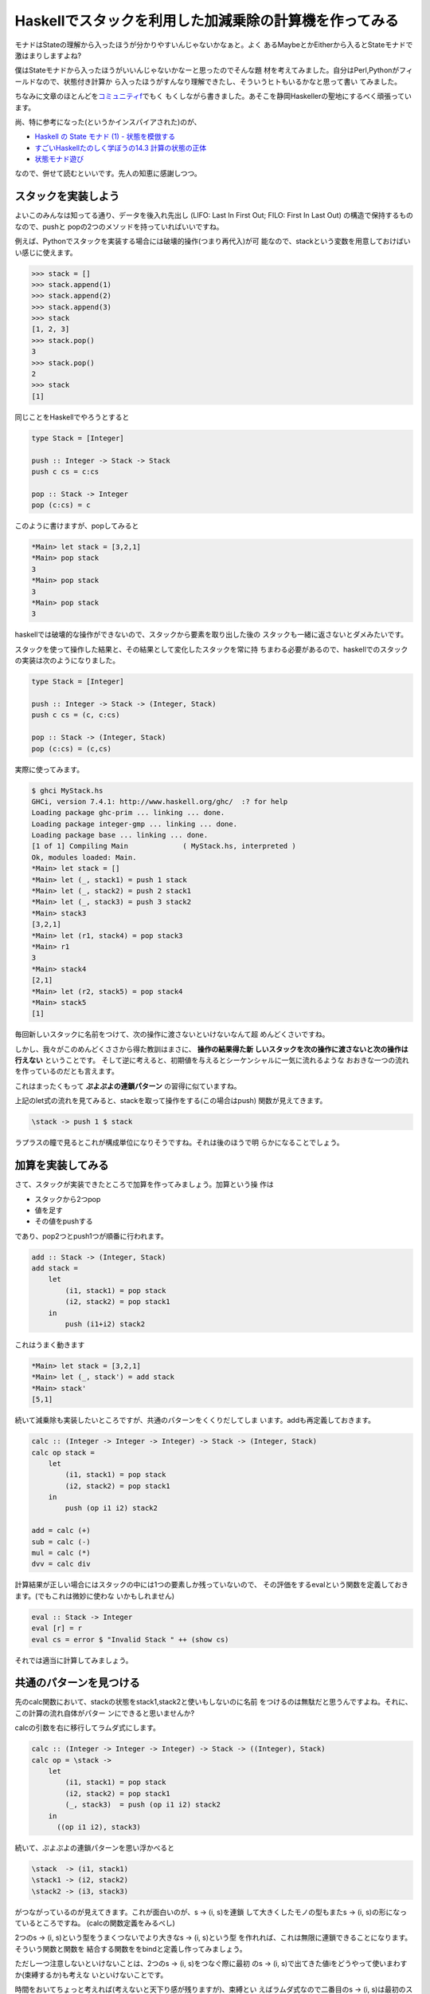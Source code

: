 =========================================================
 Haskellでスタックを利用した加減乗除の計算機を作ってみる
=========================================================

モナドはStateの理解から入ったほうが分かりやすいんじゃないかなぁと。よく
あるMaybeとかEitherから入るとStateモナドで激はまりしますよね?

僕はStateモナドから入ったほうがいいんじゃないかなーと思ったのでそんな題
材を考えてみました。自分はPerl,Pythonがフィールドなので、状態付き計算か
ら入ったほうがすんなり理解できたし、そういうヒトもいるかなと思って書い
てみました。

ちなみに文章のほとんどを\ `コミュニティf <http://com-f.net/>`_\ でもく
もくしながら書きました。あそこを静岡Haskellerの聖地にするべく頑張ってい
ます。


尚、特に参考になった(というかインスパイアされた)のが、

- `Haskell の State モナド (1) - 状態を模倣する <http://jutememo.blogspot.jp/2009/10/haskell-state-1.html>`_ 
- `すごいHaskellたのしく学ぼうの14.3 計算の状態の正体 <http://www.amazon.co.jp/dp/4274068854>`_ 
- `状態モナド遊び <http://d.hatena.ne.jp/kazu-yamamoto/20080604/1212573964>`_

なので、併せて読むといいです。先人の知恵に感謝しつつ。

スタックを実装しよう
====================


よいこのみんなは知ってる通り、データを後入れ先出し (LIFO: Last In
First Out; FILO: First In Last Out) の構造で保持するものなので、pushと
popの2つのメソッドを持っていればいいですね。

例えば、Pythonでスタックを実装する場合には破壊的操作(つまり再代入)が可
能なので、stackという変数を用意しておけばいい感じに使えます。

.. code-block:: python

    >>> stack = []
    >>> stack.append(1)
    >>> stack.append(2)
    >>> stack.append(3)
    >>> stack
    [1, 2, 3]
    >>> stack.pop()
    3
    >>> stack.pop()
    2
    >>> stack
    [1]

同じことをHaskellでやろうとすると

.. code-block:: haskell

    type Stack = [Integer]
    
    push :: Integer -> Stack -> Stack
    push c cs = c:cs
    
    pop :: Stack -> Integer
    pop (c:cs) = c

このように書けますが、popしてみると

.. code-block:: sh

   *Main> let stack = [3,2,1]
   *Main> pop stack
   3
   *Main> pop stack
   3
   *Main> pop stack
   3

haskellでは破壊的な操作ができないので、スタックから要素を取り出した後の
スタックも一緒に返さないとダメみたいです。

スタックを使って操作した結果と、その結果として変化したスタックを常に持
ちまわる必要があるので、haskellでのスタックの実装は次のようになりました。

.. code-block:: haskell

    type Stack = [Integer]
    
    push :: Integer -> Stack -> (Integer, Stack)
    push c cs = (c, c:cs)
    
    pop :: Stack -> (Integer, Stack)
    pop (c:cs) = (c,cs)

実際に使ってみます。

.. code-block:: haskell

     $ ghci MyStack.hs
     GHCi, version 7.4.1: http://www.haskell.org/ghc/  :? for help
     Loading package ghc-prim ... linking ... done.
     Loading package integer-gmp ... linking ... done.
     Loading package base ... linking ... done.
     [1 of 1] Compiling Main             ( MyStack.hs, interpreted )
     Ok, modules loaded: Main.
     *Main> let stack = []
     *Main> let (_, stack1) = push 1 stack
     *Main> let (_, stack2) = push 2 stack1
     *Main> let (_, stack3) = push 3 stack2
     *Main> stack3
     [3,2,1]
     *Main> let (r1, stack4) = pop stack3
     *Main> r1
     3
     *Main> stack4
     [2,1]
     *Main> let (r2, stack5) = pop stack4
     *Main> stack5
     [1]

毎回新しいスタックに名前をつけて、次の操作に渡さないといけないなんて超
めんどくさいですね。

しかし、我々がこのめんどくささから得た教訓はまさに、 **操作の結果得た新
しいスタックを次の操作に渡さないと次の操作は行えない** ということです。
そして逆に考えると、初期値を与えるとシーケンシャルに一気に流れるような
おおきな一つの流れを作っているのだとも言えます。

これはまったくもって **ぷよぷよの連鎖パターン** の習得に似ていますね。

.. todo:: ぷよぷよの連鎖パターンの図

上記のlet式の流れを見てみると、stackを取って操作をする(この場合はpush)
関数が見えてきます。

.. code-block:: haskell

   \stack -> push 1 $ stack

ラプラスの瞳で見るとこれが構成単位になりそうですね。それは後のほうで明
らかになることでしょう。

加算を実装してみる
==================

さて、スタックが実装できたところで加算を作ってみましょう。加算という操
作は

- スタックから2つpop
- 値を足す
- その値をpushする

であり、pop2つとpush1つが順番に行われます。

.. code-block:: haskell

    add :: Stack -> (Integer, Stack)
    add stack = 
        let
            (i1, stack1) = pop stack
            (i2, stack2) = pop stack1
        in
	    push (i1+i2) stack2

これはうまく動きます

.. code-block:: sh

    *Main> let stack = [3,2,1]
    *Main> let (_, stack') = add stack
    *Main> stack'
    [5,1]

続いて減乗除も実装したいところですが、共通のパターンをくくりだしてしま
います。addも再定義しておきます。

.. code-block:: haskell

    calc :: (Integer -> Integer -> Integer) -> Stack -> (Integer, Stack)
    calc op stack = 
        let
            (i1, stack1) = pop stack
            (i2, stack2) = pop stack1
        in
	    push (op i1 i2) stack2
    
    add = calc (+)
    sub = calc (-)
    mul = calc (*)
    dvv = calc div

計算結果が正しい場合にはスタックの中には1つの要素しか残っていないので、
その評価をするevalという関数を定義しておきます。(でもこれは微妙に使わな
いかもしれません)

.. code-block:: haskell

    eval :: Stack -> Integer
    eval [r] = r
    eval cs = error $ "Invalid Stack " ++ (show cs)

それでは適当に計算してみましょう。

共通のパターンを見つける
========================

先のcalc関数において、stackの状態をstack1,stack2と使いもしないのに名前
をつけるのは無駄だと思うんですよね。それに、この計算の流れ自体がパター
ンにできると思いませんか?

calcの引数を右に移行してラムダ式にします。

.. code-block:: haskell

    calc :: (Integer -> Integer -> Integer) -> Stack -> ((Integer), Stack)
    calc op = \stack ->  
        let
            (i1, stack1) = pop stack
            (i2, stack2) = pop stack1
            (_, stack3)  = push (op i1 i2) stack2
        in
          ((op i1 i2), stack3)

続いて、ぷよぷよの連鎖パターンを思い浮かべると

.. code-block:: haskell

    \stack  -> (i1, stack1)
    \stack1 -> (i2, stack2)
    \stack2 -> (i3, stack3)

がつながっているのが見えてきます。これが面白いのが、\s -> (i, s)を連鎖
して大きくしたモノの型もまた\s -> (i, s)の形になっているところですね。
(calcの関数定義をみるべし)

2つの\s -> (i, s)という型をうまくつないでより大きな\s -> (i, s)という型
を作れれば、これは無限に連鎖できることになります。そういう関数と関数を
結合する関数ををbindと定義し作ってみましょう。

ただし一つ注意しないといけないことは、2つの\s -> (i, s)をつなぐ際に最初
の\s -> (i, s)で出てきた値iをどうやって使いまわすか(束縛するか)も考えな
いといけないことです。

時間をおいてちょっと考えれば(考えないと天下り感が残りますが)、束縛とい
えばラムダ式なので二番目の\s -> (i, s)は最初のスタック操作の結果を受け
取って\s -> (i, s)を返すようにすればいいんじゃないかなーってことで

.. code-block:: haskell

    \i1 -> (\s -> (i2, s))

みたいな形にすれば良さげですね。

というわけでbindを定義してみます。上の関数は二番目の引数になっているの
がわかると思います。ちょっと関数の定義がくどくなってますが、括弧をつけ
て区切ったのでよく見ればわかると思います。

.. code-block:: haskell

    bind :: (Stack -> (Integer, Stack)) -> (Integer -> (Stack -> (Integer, Stack))) -> (Stack -> (Integer, Stack))
    bind opstack1 opstack2 = \s -> let (i1, s1) = opstack1 s
                                   in (opstack2 i1) s1

二番目の引数(opstack2)は最初のスタック操作の結果を受け取って束縛する関
数になっています。これの戻り値はナイスな感じにStack -> (Integer,
Stack)と最初の引数と同じ形の関数になっていますね。

ということはpushとpopの操作は何度でもbindすることができるということです。
また忘れていけないのはこれは関数であり初期状態を与えれば一気に計算が進
むということです。

お遊びとしてpopを三回する関数とpushを二回した後にpopを一回する関数にそ
れぞれlispっぽい名前を付けてみます(クダダダダー)。

.. code-block:: haskell

    poppp :: Stack -> (Integer, Stack)
    poppp = pop `bind` \_ -> pop `bind` \_ -> pop
    
    pushshop :: Stack -> (Integer, Stack)
    pushshop = (push 1) `bind` \_ -> (push 2) `bind` \_  -> pop

遊んでみます。

.. code-block:: sh

    *Main> let stack = [1..5]
    *Main> poppp stack
    (3,[4,5])
    *Main> pushshop  stack
    (2,[1,1,2,3,4,5])

これはこれで楽しいです。

加減乗除をbindを使って書きなおす
================================

bind関数はうまく動きそうなので、先に定義した **明示的に使いもしない状態
に名前をつけて** いて殘念臭を漂わせていたcalcを書き直します。

.. code-block:: haskell

    calc :: (Integer -> Integer -> Integer) -> Stack -> (Integer, Stack)
    calc op = pop `bind` \i1 -> pop `bind` \i2 -> push (op i1 i2)

    -- calc :: (Integer -> Integer -> Integer) -> Stack -> ((), Stack)
    -- calc op = \stack ->  
    --     let
    --         (i1, stack1) = pop stack
    --         (i2, stack2) = pop stack1
    --         (_, stack3)  = push (op i1 i2) stack2
    --     in
    --       ((), stack3)


もとのコードと比較して見るとわかりますが、新しく書きなおしたコードには
stackが明示的にでてこなくなりました。単にbindでpushとかpopをつないでい
るだけです。つまり、stackの状態はbind関数の中に隠されてしまったことにな
ります。

隠れたことによって、我々はスタックの状態を気にする必要がなくなりました。
これはスーパーマグナムウルトラハッピーなことですね。bind関数が素晴らし
すぎる。

もう一つ重要なことは(先にも書きましたが)、bindでつないだ関数は小さい関
数を順番につないで、もとの型と同じ形をしたより大きな1つの関数を返してい
ることです。そして初期状態を与えれば、その関数の内部で状態というものを
扱いつつ計算が一気に行われるわけです。

(私の疑問:そう見えるだけのか、計算の状態とはそもそもそういうものなのか?)

まぁ、これって状態を扱う計算の定石なんでデザインパターン的な名前がつい
ててもおかしくないんじゃないのかねー

実際についてますねー、モナドという名前が。

`モナドは値およびその値を使う計算の並びという観点からいえば、計算を構造化する方法です <http://www.sampou.org/haskell/a-a-monads/html/introduction.html>`_ 

Stateモナド
===========

構造の単位として状態をとって、状態をもとに計算した結果と、次の状態のペ
アを返す関数つまり \s -> (i1, s1)を中心に考えます。関数は長ったらしいの
で、適当な型を決めます。

.. code-block:: haskell

    newtype State s a = State { runState :: s -> (a, s) }

    instance Monad (State s) where
        return a = State $ \s -> (a, s)
        m >>= k  = State $ \s -> let
                (a, s') = runState m s
                in runState (k a) s'

>>=は先に実装したbindのことですね。最初に考えていたスタックはIntegerの
リストに別名を付けたものですが、今回のStackはState [Integer] Integer型
に別名をつけたものです(そしてこれは実際には関数であることに注意)

.. code-block:: haskell

    import Control.Monad.State
    
    type Stack = State [Integer] Integer
    
    push :: Integer -> Stack
    push c = get >>= \cs -> put (c:cs) >>= \_ -> return c
    
    pop :: Stack
    pop = get >>= \cs -> put (tail cs) >>= \_ -> return (head cs)
    
    calc :: (Integer -> Integer -> Integer) -> Stack
    calc op = pop >>= \i1 -> pop >>= \i2 -> push (op i1 i2)
    
    add = calc (+)
    sub = calc (-)
    mul = calc (*)
    dvv = calc div
    
    poppp :: Stack
    poppp = pop >>= \_ -> pop >>= \_ -> pop
    
    pushshop :: Stack
    pushshop = (push 1) >>= \_ -> (push 2) >>= \_  -> pop

pushとpopはMonadStateクラスのメソッドであるputとgetを使って書きなおして
おきました。

これでだいぶすっきりしましたが、モナドはdo記法が使えるのでコレを使って
さらに書きなおしてみましょう

.. code-block:: haskell

    import Control.Monad.State
    
    type Stack = State [Integer] Integer
    
    push :: Integer -> Stack
    push c = do 
      cs <- get
      put (c:cs)
      return c
    
    pop :: Stack
    pop = do
      cs <- get
      put (tail cs)
      return (head cs)
    
    calc :: (Integer -> Integer -> Integer) -> Stack
    calc op = do
      i1 <- pop
      i2 <- pop
      push (op i1 i2)
    
    add = calc (+)
    sub = calc (-)
    mul = calc (*)
    dvv = calc div
    
    poppp :: Stack
    poppp = do pop; pop; pop
    
    pushshop :: Stack
    pushshop = do push 1; push 2; pop

一見手続き型の言語で書いてるようにみえますね。でも気をつけてください、
これは関数からより大きな関数をつくっているのであって、逐次実行をしてい
るわけではないのです。

(そもそも逐次実行とは何なのか?)

IOとは何なのか?
===============

さて、Stateモナドが分かっていると似たような状態付き計算が思い浮かぶと思
います。あれは結局どういう状態を初期値として与えてんだ?と疑問に思ったあ
なたは:i IOをする時が来たのです(ghciで)。

.. code-block:: haskell

    newtype IO a
      = GHC.Types.IO (GHC.Prim.State# GHC.Prim.RealWorld
                      -> (# GHC.Prim.State# GHC.Prim.RealWorld, a #))
              -- Defined in `GHC.Types'

これは実世界という状態を取るStateモナドのことですね。特殊化されたState
モナドと考えていいんでしょう。(本当にいいのか?)

Writerモナド、ReaderモナドもStateモナドの特殊な状態
===================================================

Writerモナドは、ログが肥大化する状態を実装したStateモナドと考えればいいですね。

参考

- `State MonadとWriter Monadを見比べる <http://d.hatena.ne.jp/enakai00/20110726/1311651155>`_ 

Readerモナドは実行時にセットして後は読み出ししか出来ないStateモナドと考えればいいです。

..

    プログラムの実行時に決まるような大域的な情報を、プログラムの何個所かで共有するにはどうすればよいでしょうか？

- `第29回　グローバル変数の代わりに使えるReaderモナドとWriterモナド <http://itpro.nikkeibp.co.jp/article/COLUMN/20090303/325807/>`_ 

その他
======

MaybeとかEitherもStateモナドで書き直せるんだろうか?


まとめ
======

`モナドは (途中略) 計算を構造化する方法です <http://www.sampou.org/haskell/a-a-monads/html/introduction.html>`_ 

状態を純粋関数型言語で扱うための枠組みというかパターンがあって、それは
モナドという計算を構造化する型で表現できることがわかりました。これは
Stateモナドを理解して、その特殊な状態として他のモナドを理解すれば効率的
なんじゃないかなーと思います。





